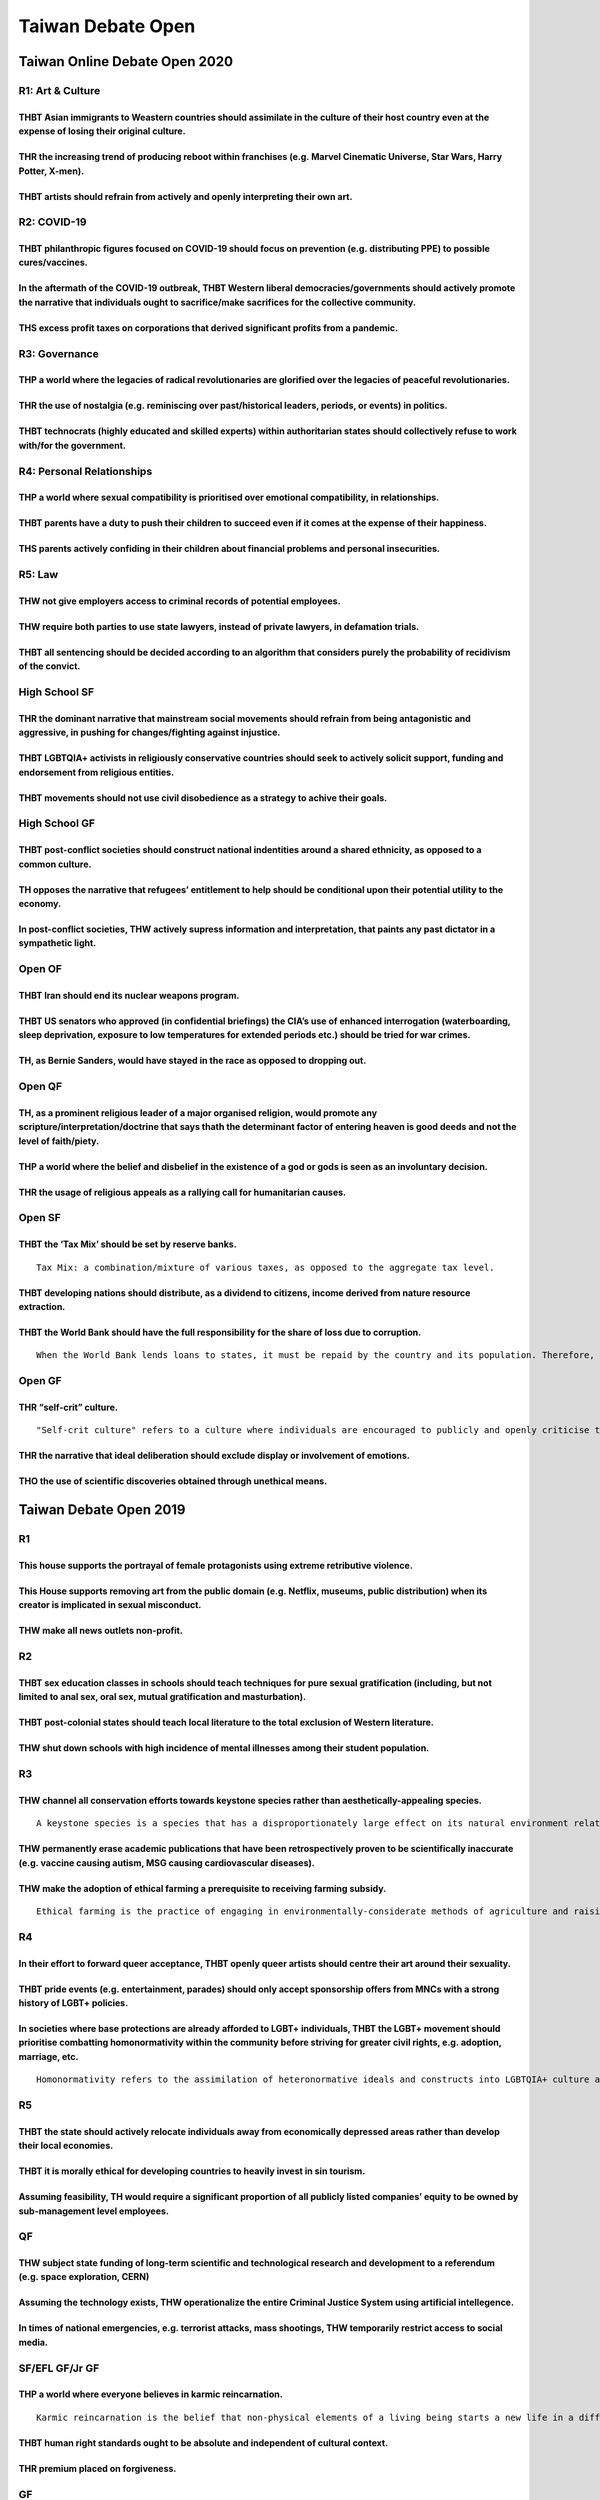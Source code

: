 Taiwan Debate Open
==================

Taiwan Online Debate Open 2020
------------------------------

R1: Art & Culture
~~~~~~~~~~~~~~~~~

THBT Asian immigrants to Weastern countries should assimilate in the culture of their host country even at the expense of losing their original culture.
^^^^^^^^^^^^^^^^^^^^^^^^^^^^^^^^^^^^^^^^^^^^^^^^^^^^^^^^^^^^^^^^^^^^^^^^^^^^^^^^^^^^^^^^^^^^^^^^^^^^^^^^^^^^^^^^^^^^^^^^^^^^^^^^^^^^^^^^^^^^^^^^^^^^^^^^

THR the increasing trend of producing reboot within franchises (e.g. Marvel Cinematic Universe, Star Wars, Harry Potter, X-men).
^^^^^^^^^^^^^^^^^^^^^^^^^^^^^^^^^^^^^^^^^^^^^^^^^^^^^^^^^^^^^^^^^^^^^^^^^^^^^^^^^^^^^^^^^^^^^^^^^^^^^^^^^^^^^^^^^^^^^^^^^^^^^^^^

THBT artists should refrain from actively and openly interpreting their own art.
^^^^^^^^^^^^^^^^^^^^^^^^^^^^^^^^^^^^^^^^^^^^^^^^^^^^^^^^^^^^^^^^^^^^^^^^^^^^^^^^

R2: COVID-19
~~~~~~~~~~~~

THBT philanthropic figures focused on COVID-19 should focus on prevention (e.g. distributing PPE) to possible cures/vaccines.
^^^^^^^^^^^^^^^^^^^^^^^^^^^^^^^^^^^^^^^^^^^^^^^^^^^^^^^^^^^^^^^^^^^^^^^^^^^^^^^^^^^^^^^^^^^^^^^^^^^^^^^^^^^^^^^^^^^^^^^^^^^^^

In the aftermath of the COVID-19 outbreak, THBT Western liberal democracies/governments should actively promote the narrative that individuals ought to sacrifice/make sacrifices for the collective community.
^^^^^^^^^^^^^^^^^^^^^^^^^^^^^^^^^^^^^^^^^^^^^^^^^^^^^^^^^^^^^^^^^^^^^^^^^^^^^^^^^^^^^^^^^^^^^^^^^^^^^^^^^^^^^^^^^^^^^^^^^^^^^^^^^^^^^^^^^^^^^^^^^^^^^^^^^^^^^^^^^^^^^^^^^^^^^^^^^^^^^^^^^^^^^^^^^^^^^^^^^^^^^^^

THS excess profit taxes on corporations that derived significant profits from a pandemic.
^^^^^^^^^^^^^^^^^^^^^^^^^^^^^^^^^^^^^^^^^^^^^^^^^^^^^^^^^^^^^^^^^^^^^^^^^^^^^^^^^^^^^^^^^

R3: Governance
~~~~~~~~~~~~~~

THP a world where the legacies of radical revolutionaries are glorified over the legacies of peaceful revolutionaries.
^^^^^^^^^^^^^^^^^^^^^^^^^^^^^^^^^^^^^^^^^^^^^^^^^^^^^^^^^^^^^^^^^^^^^^^^^^^^^^^^^^^^^^^^^^^^^^^^^^^^^^^^^^^^^^^^^^^^^^

THR the use of nostalgia (e.g. reminiscing over past/historical leaders, periods, or events) in politics.
^^^^^^^^^^^^^^^^^^^^^^^^^^^^^^^^^^^^^^^^^^^^^^^^^^^^^^^^^^^^^^^^^^^^^^^^^^^^^^^^^^^^^^^^^^^^^^^^^^^^^^^^^

THBT technocrats (highly educated and skilled experts) within authoritarian states should collectively refuse to work with/for the government.
^^^^^^^^^^^^^^^^^^^^^^^^^^^^^^^^^^^^^^^^^^^^^^^^^^^^^^^^^^^^^^^^^^^^^^^^^^^^^^^^^^^^^^^^^^^^^^^^^^^^^^^^^^^^^^^^^^^^^^^^^^^^^^^^^^^^^^^^^^^^^^

R4: Personal Relationships
~~~~~~~~~~~~~~~~~~~~~~~~~~

THP a world where sexual compatibility is prioritised over emotional compatibility, in relationships.
^^^^^^^^^^^^^^^^^^^^^^^^^^^^^^^^^^^^^^^^^^^^^^^^^^^^^^^^^^^^^^^^^^^^^^^^^^^^^^^^^^^^^^^^^^^^^^^^^^^^^

THBT parents have a duty to push their children to succeed even if it comes at the expense of their happiness.
^^^^^^^^^^^^^^^^^^^^^^^^^^^^^^^^^^^^^^^^^^^^^^^^^^^^^^^^^^^^^^^^^^^^^^^^^^^^^^^^^^^^^^^^^^^^^^^^^^^^^^^^^^^^^^

THS parents actively confiding in their children about financial problems and personal insecurities.
^^^^^^^^^^^^^^^^^^^^^^^^^^^^^^^^^^^^^^^^^^^^^^^^^^^^^^^^^^^^^^^^^^^^^^^^^^^^^^^^^^^^^^^^^^^^^^^^^^^^

R5: Law
~~~~~~~

THW not give employers access to criminal records of potential employees.
^^^^^^^^^^^^^^^^^^^^^^^^^^^^^^^^^^^^^^^^^^^^^^^^^^^^^^^^^^^^^^^^^^^^^^^^^

THW require both parties to use state lawyers, instead of private lawyers, in defamation trials.
^^^^^^^^^^^^^^^^^^^^^^^^^^^^^^^^^^^^^^^^^^^^^^^^^^^^^^^^^^^^^^^^^^^^^^^^^^^^^^^^^^^^^^^^^^^^^^^^

THBT all sentencing should be decided according to an algorithm that considers purely the probability of recidivism of the convict.
^^^^^^^^^^^^^^^^^^^^^^^^^^^^^^^^^^^^^^^^^^^^^^^^^^^^^^^^^^^^^^^^^^^^^^^^^^^^^^^^^^^^^^^^^^^^^^^^^^^^^^^^^^^^^^^^^^^^^^^^^^^^^^^^^^^

High School SF
~~~~~~~~~~~~~~

THR the dominant narrative that mainstream social movements should refrain from being antagonistic and aggressive, in pushing for changes/fighting against injustice.
^^^^^^^^^^^^^^^^^^^^^^^^^^^^^^^^^^^^^^^^^^^^^^^^^^^^^^^^^^^^^^^^^^^^^^^^^^^^^^^^^^^^^^^^^^^^^^^^^^^^^^^^^^^^^^^^^^^^^^^^^^^^^^^^^^^^^^^^^^^^^^^^^^^^^^^^^^^^^^^^^^^^^

THBT LGBTQIA+ activists in religiously conservative countries should seek to actively solicit support, funding and endorsement from religious entities.
^^^^^^^^^^^^^^^^^^^^^^^^^^^^^^^^^^^^^^^^^^^^^^^^^^^^^^^^^^^^^^^^^^^^^^^^^^^^^^^^^^^^^^^^^^^^^^^^^^^^^^^^^^^^^^^^^^^^^^^^^^^^^^^^^^^^^^^^^^^^^^^^^^^^^^^

THBT movements should not use civil disobedience as a strategy to achive their goals.
^^^^^^^^^^^^^^^^^^^^^^^^^^^^^^^^^^^^^^^^^^^^^^^^^^^^^^^^^^^^^^^^^^^^^^^^^^^^^^^^^^^^^

High School GF
~~~~~~~~~~~~~~

THBT post-conflict societies should construct national indentities around a shared ethnicity, as opposed to a common culture.
^^^^^^^^^^^^^^^^^^^^^^^^^^^^^^^^^^^^^^^^^^^^^^^^^^^^^^^^^^^^^^^^^^^^^^^^^^^^^^^^^^^^^^^^^^^^^^^^^^^^^^^^^^^^^^^^^^^^^^^^^^^^^

TH opposes the narrative that refugees’ entitlement to help should be conditional upon their potential utility to the economy.
^^^^^^^^^^^^^^^^^^^^^^^^^^^^^^^^^^^^^^^^^^^^^^^^^^^^^^^^^^^^^^^^^^^^^^^^^^^^^^^^^^^^^^^^^^^^^^^^^^^^^^^^^^^^^^^^^^^^^^^^^^^^^^

In post-conflict societies, THW actively supress information and interpretation, that paints any past dictator in a sympathetic light.
^^^^^^^^^^^^^^^^^^^^^^^^^^^^^^^^^^^^^^^^^^^^^^^^^^^^^^^^^^^^^^^^^^^^^^^^^^^^^^^^^^^^^^^^^^^^^^^^^^^^^^^^^^^^^^^^^^^^^^^^^^^^^^^^^^^^^^

Open OF
~~~~~~~

THBT Iran should end its nuclear weapons program.
^^^^^^^^^^^^^^^^^^^^^^^^^^^^^^^^^^^^^^^^^^^^^^^^^

THBT US senators who approved (in confidential briefings) the CIA’s use of enhanced interrogation (waterboarding, sleep deprivation, exposure to low temperatures for extended periods etc.) should be tried for war crimes.
^^^^^^^^^^^^^^^^^^^^^^^^^^^^^^^^^^^^^^^^^^^^^^^^^^^^^^^^^^^^^^^^^^^^^^^^^^^^^^^^^^^^^^^^^^^^^^^^^^^^^^^^^^^^^^^^^^^^^^^^^^^^^^^^^^^^^^^^^^^^^^^^^^^^^^^^^^^^^^^^^^^^^^^^^^^^^^^^^^^^^^^^^^^^^^^^^^^^^^^^^^^^^^^^^^^^^^^^^^^^

TH, as Bernie Sanders, would have stayed in the race as opposed to dropping out.
^^^^^^^^^^^^^^^^^^^^^^^^^^^^^^^^^^^^^^^^^^^^^^^^^^^^^^^^^^^^^^^^^^^^^^^^^^^^^^^^

Open QF
~~~~~~~

TH, as a prominent religious leader of a major organised religion, would promote any scripture/interpretation/doctrine that says thath the determinant factor of entering heaven is good deeds and not the level of faith/piety.
^^^^^^^^^^^^^^^^^^^^^^^^^^^^^^^^^^^^^^^^^^^^^^^^^^^^^^^^^^^^^^^^^^^^^^^^^^^^^^^^^^^^^^^^^^^^^^^^^^^^^^^^^^^^^^^^^^^^^^^^^^^^^^^^^^^^^^^^^^^^^^^^^^^^^^^^^^^^^^^^^^^^^^^^^^^^^^^^^^^^^^^^^^^^^^^^^^^^^^^^^^^^^^^^^^^^^^^^^^^^^^^^

THP a world where the belief and disbelief in the existence of a god or gods is seen as an involuntary decision.
^^^^^^^^^^^^^^^^^^^^^^^^^^^^^^^^^^^^^^^^^^^^^^^^^^^^^^^^^^^^^^^^^^^^^^^^^^^^^^^^^^^^^^^^^^^^^^^^^^^^^^^^^^^^^^^^

THR the usage of religious appeals as a rallying call for humanitarian causes.
^^^^^^^^^^^^^^^^^^^^^^^^^^^^^^^^^^^^^^^^^^^^^^^^^^^^^^^^^^^^^^^^^^^^^^^^^^^^^^

Open SF
~~~~~~~

THBT the ‘Tax Mix’ should be set by reserve banks.
^^^^^^^^^^^^^^^^^^^^^^^^^^^^^^^^^^^^^^^^^^^^^^^^^^

::

   Tax Mix: a combination/mixture of various taxes, as opposed to the aggregate tax level.

THBT developing nations should distribute, as a dividend to citizens, income derived from nature resource extraction.
^^^^^^^^^^^^^^^^^^^^^^^^^^^^^^^^^^^^^^^^^^^^^^^^^^^^^^^^^^^^^^^^^^^^^^^^^^^^^^^^^^^^^^^^^^^^^^^^^^^^^^^^^^^^^^^^^^^^^

THBT the World Bank should have the full responsibility for the share of loss due to corruption.
^^^^^^^^^^^^^^^^^^^^^^^^^^^^^^^^^^^^^^^^^^^^^^^^^^^^^^^^^^^^^^^^^^^^^^^^^^^^^^^^^^^^^^^^^^^^^^^^

::

   When the World Bank lends loans to states, it must be repaid by the country and its population. Therefore, even though loans were stolen by corrupt leaders, citizens must pay it back. It is said that one-third is the normal rate of corruption of WB loans.

Open GF
~~~~~~~

THR “self-crit” culture.
^^^^^^^^^^^^^^^^^^^^^^^^

::

   "Self-crit culture" refers to a culture where individuals are encouraged to publicly and openly criticise themselves for their shortcomings.

THR the narrative that ideal deliberation should exclude display or involvement of emotions.
^^^^^^^^^^^^^^^^^^^^^^^^^^^^^^^^^^^^^^^^^^^^^^^^^^^^^^^^^^^^^^^^^^^^^^^^^^^^^^^^^^^^^^^^^^^^

THO the use of scientific discoveries obtained through unethical means.
^^^^^^^^^^^^^^^^^^^^^^^^^^^^^^^^^^^^^^^^^^^^^^^^^^^^^^^^^^^^^^^^^^^^^^^

Taiwan Debate Open 2019
-----------------------

R1
~~

This house supports the portrayal of female protagonists using extreme retributive violence.
^^^^^^^^^^^^^^^^^^^^^^^^^^^^^^^^^^^^^^^^^^^^^^^^^^^^^^^^^^^^^^^^^^^^^^^^^^^^^^^^^^^^^^^^^^^^

This House supports removing art from the public domain (e.g. Netflix, museums, public distribution) when its creator is implicated in sexual misconduct.
^^^^^^^^^^^^^^^^^^^^^^^^^^^^^^^^^^^^^^^^^^^^^^^^^^^^^^^^^^^^^^^^^^^^^^^^^^^^^^^^^^^^^^^^^^^^^^^^^^^^^^^^^^^^^^^^^^^^^^^^^^^^^^^^^^^^^^^^^^^^^^^^^^^^^^^^^

THW make all news outlets non-profit.
^^^^^^^^^^^^^^^^^^^^^^^^^^^^^^^^^^^^^

R2
~~

THBT sex education classes in schools should teach techniques for pure sexual gratification (including, but not limited to anal sex, oral sex, mutual gratification and masturbation).
^^^^^^^^^^^^^^^^^^^^^^^^^^^^^^^^^^^^^^^^^^^^^^^^^^^^^^^^^^^^^^^^^^^^^^^^^^^^^^^^^^^^^^^^^^^^^^^^^^^^^^^^^^^^^^^^^^^^^^^^^^^^^^^^^^^^^^^^^^^^^^^^^^^^^^^^^^^^^^^^^^^^^^^^^^^^^^^^^^^^^^

THBT post-colonial states should teach local literature to the total exclusion of Western literature.
^^^^^^^^^^^^^^^^^^^^^^^^^^^^^^^^^^^^^^^^^^^^^^^^^^^^^^^^^^^^^^^^^^^^^^^^^^^^^^^^^^^^^^^^^^^^^^^^^^^^^

THW shut down schools with high incidence of mental illnesses among their student population.
^^^^^^^^^^^^^^^^^^^^^^^^^^^^^^^^^^^^^^^^^^^^^^^^^^^^^^^^^^^^^^^^^^^^^^^^^^^^^^^^^^^^^^^^^^^^^

R3
~~

THW channel all conservation efforts towards keystone species rather than aesthetically-appealing species.
^^^^^^^^^^^^^^^^^^^^^^^^^^^^^^^^^^^^^^^^^^^^^^^^^^^^^^^^^^^^^^^^^^^^^^^^^^^^^^^^^^^^^^^^^^^^^^^^^^^^^^^^^^

::

   A keystone species is a species that has a disproportionately large effect on its natural environment relative to its abundance. They have a critical role in maintaining the structure of an ecology; without keystone species, the ecosystem would be dramatically different or cease to exist altogether. (e.g, bees, vulture, bats) Current major animal conversation efforts utilise non-keystone species as their mascots (i.e. pandas, dolphins, penguins)

THW permanently erase academic publications that have been retrospectively proven to be scientifically inaccurate (e.g. vaccine causing autism, MSG causing cardiovascular diseases).
^^^^^^^^^^^^^^^^^^^^^^^^^^^^^^^^^^^^^^^^^^^^^^^^^^^^^^^^^^^^^^^^^^^^^^^^^^^^^^^^^^^^^^^^^^^^^^^^^^^^^^^^^^^^^^^^^^^^^^^^^^^^^^^^^^^^^^^^^^^^^^^^^^^^^^^^^^^^^^^^^^^^^^^^^^^^^^^^^^^^^

THW make the adoption of ethical farming a prerequisite to receiving farming subsidy.
^^^^^^^^^^^^^^^^^^^^^^^^^^^^^^^^^^^^^^^^^^^^^^^^^^^^^^^^^^^^^^^^^^^^^^^^^^^^^^^^^^^^^

::

   Ethical farming is the practice of engaging in environmentally-considerate methods of agriculture and raising of livestock. Examples include ensuring that livestock are fed natural diets, not excessively using pesticides, ensuring that animals are raised free-range etc.

R4
~~

In their effort to forward queer acceptance, THBT openly queer artists should centre their art around their sexuality.
^^^^^^^^^^^^^^^^^^^^^^^^^^^^^^^^^^^^^^^^^^^^^^^^^^^^^^^^^^^^^^^^^^^^^^^^^^^^^^^^^^^^^^^^^^^^^^^^^^^^^^^^^^^^^^^^^^^^^^

THBT pride events (e.g. entertainment, parades) should only accept sponsorship offers from MNCs with a strong history of LGBT+ policies.
^^^^^^^^^^^^^^^^^^^^^^^^^^^^^^^^^^^^^^^^^^^^^^^^^^^^^^^^^^^^^^^^^^^^^^^^^^^^^^^^^^^^^^^^^^^^^^^^^^^^^^^^^^^^^^^^^^^^^^^^^^^^^^^^^^^^^^^^

In societies where base protections are already afforded to LGBT+ individuals, THBT the LGBT+ movement should prioritise combatting homonormativity within the community before striving for greater civil rights, e.g. adoption, marriage, etc.
^^^^^^^^^^^^^^^^^^^^^^^^^^^^^^^^^^^^^^^^^^^^^^^^^^^^^^^^^^^^^^^^^^^^^^^^^^^^^^^^^^^^^^^^^^^^^^^^^^^^^^^^^^^^^^^^^^^^^^^^^^^^^^^^^^^^^^^^^^^^^^^^^^^^^^^^^^^^^^^^^^^^^^^^^^^^^^^^^^^^^^^^^^^^^^^^^^^^^^^^^^^^^^^^^^^^^^^^^^^^^^^^^^^^^^^^^^^^^^^^

::

   Homonormativity refers to the assimilation of heteronormative ideals and constructs into LGBTQIA+ culture and identity Examples include masculine gay men being considered more desirable than feminine gay men, feminine lesbian women being more desirable than masculine lesbian women etc.

R5
~~

THBT the state should actively relocate individuals away from economically depressed areas rather than develop their local economies.
^^^^^^^^^^^^^^^^^^^^^^^^^^^^^^^^^^^^^^^^^^^^^^^^^^^^^^^^^^^^^^^^^^^^^^^^^^^^^^^^^^^^^^^^^^^^^^^^^^^^^^^^^^^^^^^^^^^^^^^^^^^^^^^^^^^^^

THBT it is morally ethical for developing countries to heavily invest in sin tourism.
^^^^^^^^^^^^^^^^^^^^^^^^^^^^^^^^^^^^^^^^^^^^^^^^^^^^^^^^^^^^^^^^^^^^^^^^^^^^^^^^^^^^^

Assuming feasibility, TH would require a significant proportion of all publicly listed companies’ equity to be owned by sub-management level employees.
^^^^^^^^^^^^^^^^^^^^^^^^^^^^^^^^^^^^^^^^^^^^^^^^^^^^^^^^^^^^^^^^^^^^^^^^^^^^^^^^^^^^^^^^^^^^^^^^^^^^^^^^^^^^^^^^^^^^^^^^^^^^^^^^^^^^^^^^^^^^^^^^^^^^^^^

QF
~~

THW subject state funding of long-term scientific and technological research and development to a referendum (e.g. space exploration, CERN)
^^^^^^^^^^^^^^^^^^^^^^^^^^^^^^^^^^^^^^^^^^^^^^^^^^^^^^^^^^^^^^^^^^^^^^^^^^^^^^^^^^^^^^^^^^^^^^^^^^^^^^^^^^^^^^^^^^^^^^^^^^^^^^^^^^^^^^^^^^^

Assuming the technology exists, THW operationalize the entire Criminal Justice System using artificial intellegence.
^^^^^^^^^^^^^^^^^^^^^^^^^^^^^^^^^^^^^^^^^^^^^^^^^^^^^^^^^^^^^^^^^^^^^^^^^^^^^^^^^^^^^^^^^^^^^^^^^^^^^^^^^^^^^^^^^^^^

In times of national emergencies, e.g. terrorist attacks, mass shootings, THW temporarily restrict access to social media.
^^^^^^^^^^^^^^^^^^^^^^^^^^^^^^^^^^^^^^^^^^^^^^^^^^^^^^^^^^^^^^^^^^^^^^^^^^^^^^^^^^^^^^^^^^^^^^^^^^^^^^^^^^^^^^^^^^^^^^^^^^

SF/EFL GF/Jr GF
~~~~~~~~~~~~~~~

THP a world where everyone believes in karmic reincarnation.
^^^^^^^^^^^^^^^^^^^^^^^^^^^^^^^^^^^^^^^^^^^^^^^^^^^^^^^^^^^^

::

   Karmic reincarnation is the belief that non-physical elements of a living being starts a new life in a different physical form or body after biological death. The circumstance (e.g. living form, health, wealth etc.) of the present life is ditermined by the virtues and sins that have been committed in past lives.

THBT human right standards ought to be absolute and independent of cultural context.
^^^^^^^^^^^^^^^^^^^^^^^^^^^^^^^^^^^^^^^^^^^^^^^^^^^^^^^^^^^^^^^^^^^^^^^^^^^^^^^^^^^^

THR premium placed on forgiveness.
^^^^^^^^^^^^^^^^^^^^^^^^^^^^^^^^^^

GF
~~

THBT it is not in the interest of the Republican Party to support Trump’s reelection campaign in the 2020 presidential elections.
^^^^^^^^^^^^^^^^^^^^^^^^^^^^^^^^^^^^^^^^^^^^^^^^^^^^^^^^^^^^^^^^^^^^^^^^^^^^^^^^^^^^^^^^^^^^^^^^^^^^^^^^^^^^^^^^^^^^^^^^^^^^^^^^^

In developing countries where they currently do not hold a majority, THBT progressive candidates should engage in unethical practices (e.g. vote-buying, vote rigging) in order to win the elections.
^^^^^^^^^^^^^^^^^^^^^^^^^^^^^^^^^^^^^^^^^^^^^^^^^^^^^^^^^^^^^^^^^^^^^^^^^^^^^^^^^^^^^^^^^^^^^^^^^^^^^^^^^^^^^^^^^^^^^^^^^^^^^^^^^^^^^^^^^^^^^^^^^^^^^^^^^^^^^^^^^^^^^^^^^^^^^^^^^^^^^^^^^^^^^^^^^^^^^

THW establish an independent African electoral commission to run national elections on the continent.
^^^^^^^^^^^^^^^^^^^^^^^^^^^^^^^^^^^^^^^^^^^^^^^^^^^^^^^^^^^^^^^^^^^^^^^^^^^^^^^^^^^^^^^^^^^^^^^^^^^^^

Taiwan Debate Open 2017
-----------------------

R1: Medicine
~~~~~~~~~~~~

THW ban all medically non-essential cosmetic surgery.
^^^^^^^^^^^^^^^^^^^^^^^^^^^^^^^^^^^^^^^^^^^^^^^^^^^^^

THBT doctors should manipulate gravely ill patients into choosing euthanasia over resources-intensive life-extending treatment.
^^^^^^^^^^^^^^^^^^^^^^^^^^^^^^^^^^^^^^^^^^^^^^^^^^^^^^^^^^^^^^^^^^^^^^^^^^^^^^^^^^^^^^^^^^^^^^^^^^^^^^^^^^^^^^^^^^^^^^^^^^^^^^^

THR the prevalence of battlefield metaphors in describing the conditions of individuals with chronic diseases ( such as “cancer survivor”, “fighting cancer” and “losing the battle of cancel”).
^^^^^^^^^^^^^^^^^^^^^^^^^^^^^^^^^^^^^^^^^^^^^^^^^^^^^^^^^^^^^^^^^^^^^^^^^^^^^^^^^^^^^^^^^^^^^^^^^^^^^^^^^^^^^^^^^^^^^^^^^^^^^^^^^^^^^^^^^^^^^^^^^^^^^^^^^^^^^^^^^^^^^^^^^^^^^^^^^^^^^^^^^^^^^^^^

R2: Religion
~~~~~~~~~~~~

THBT the state should remove the tax-exempt status of all religious organizations deemed to have engaged in excessive or lavish spending (e.g., elaborate worship venues, excessive pay for leadership).
^^^^^^^^^^^^^^^^^^^^^^^^^^^^^^^^^^^^^^^^^^^^^^^^^^^^^^^^^^^^^^^^^^^^^^^^^^^^^^^^^^^^^^^^^^^^^^^^^^^^^^^^^^^^^^^^^^^^^^^^^^^^^^^^^^^^^^^^^^^^^^^^^^^^^^^^^^^^^^^^^^^^^^^^^^^^^^^^^^^^^^^^^^^^^^^^^^^^^^^^

THR the rise of New Atheism.
^^^^^^^^^^^^^^^^^^^^^^^^^^^^

::

   New Atheist (e.g. Richard Dawkin) advocate that religious beliefs and superstitions are incompatible with science, rationality, and morality. New Atheism holds that religion should not be tolerated and must be actively criticized and exposed by rational challenge wherever its influence arises in government, education and politics.

THW ban proselytization.
^^^^^^^^^^^^^^^^^^^^^^^^

R3: sports
~~~~~~~~~~

TH prefers a world where athletes do not compete as representatives of their country.
^^^^^^^^^^^^^^^^^^^^^^^^^^^^^^^^^^^^^^^^^^^^^^^^^^^^^^^^^^^^^^^^^^^^^^^^^^^^^^^^^^^^^

THW professionalize student sporting leagues.
^^^^^^^^^^^^^^^^^^^^^^^^^^^^^^^^^^^^^^^^^^^^^

THBT sporting bodies should allow the use of all performance enhancing drugs.
^^^^^^^^^^^^^^^^^^^^^^^^^^^^^^^^^^^^^^^^^^^^^^^^^^^^^^^^^^^^^^^^^^^^^^^^^^^^^

R4: Gender
~~~~~~~~~~

When educating the public about sexual abuse, assault and harassment. THW always speak of all genders and never emphasize the protection of women.
^^^^^^^^^^^^^^^^^^^^^^^^^^^^^^^^^^^^^^^^^^^^^^^^^^^^^^^^^^^^^^^^^^^^^^^^^^^^^^^^^^^^^^^^^^^^^^^^^^^^^^^^^^^^^^^^^^^^^^^^^^^^^^^^^^^^^^^^^^^^^^^^^^

TH, as a parent, would teach their daughter about the existence of rampant and widespread sexism from a young age.
^^^^^^^^^^^^^^^^^^^^^^^^^^^^^^^^^^^^^^^^^^^^^^^^^^^^^^^^^^^^^^^^^^^^^^^^^^^^^^^^^^^^^^^^^^^^^^^^^^^^^^^^^^^^^^^^^^

THR social justice movements’ increasing usage of the concept of intersectionality.
^^^^^^^^^^^^^^^^^^^^^^^^^^^^^^^^^^^^^^^^^^^^^^^^^^^^^^^^^^^^^^^^^^^^^^^^^^^^^^^^^^^

R5: Culture
~~~~~~~~~~~

THW force all directors to use blind audition in filming casting, unless the film’s content requires race-based casting (e.g., a film about Martin Luther King’s Life).
^^^^^^^^^^^^^^^^^^^^^^^^^^^^^^^^^^^^^^^^^^^^^^^^^^^^^^^^^^^^^^^^^^^^^^^^^^^^^^^^^^^^^^^^^^^^^^^^^^^^^^^^^^^^^^^^^^^^^^^^^^^^^^^^^^^^^^^^^^^^^^^^^^^^^^^^^^^^^^^^^^^^^^^

TH celebrates the adoption of a distinctively Taiwanese (as opposed to Chinese) identity by the Taiwanese people.
^^^^^^^^^^^^^^^^^^^^^^^^^^^^^^^^^^^^^^^^^^^^^^^^^^^^^^^^^^^^^^^^^^^^^^^^^^^^^^^^^^^^^^^^^^^^^^^^^^^^^^^^^^^^^^^^^

THBT prefers a world where African-American artistes provide message of peace, rather than confrontation, in their music.
^^^^^^^^^^^^^^^^^^^^^^^^^^^^^^^^^^^^^^^^^^^^^^^^^^^^^^^^^^^^^^^^^^^^^^^^^^^^^^^^^^^^^^^^^^^^^^^^^^^^^^^^^^^^^^^^^^^^^^^^^

R6: Dooms DAY
~~~~~~~~~~~~~

THBT environmental advocacy groups should not campaign on the basis of the claim that humanity, as a whole, faces imminent environmental catastrophe.
^^^^^^^^^^^^^^^^^^^^^^^^^^^^^^^^^^^^^^^^^^^^^^^^^^^^^^^^^^^^^^^^^^^^^^^^^^^^^^^^^^^^^^^^^^^^^^^^^^^^^^^^^^^^^^^^^^^^^^^^^^^^^^^^^^^^^^^^^^^^^^^^^^^^^

TH welcomes Donald Trump’s foreign policy.
^^^^^^^^^^^^^^^^^^^^^^^^^^^^^^^^^^^^^^^^^^

You are the commander of a nuclear-armed submarine. You have received information that your country has suffered a catastrophic nuclear attack that has wiped out the government, as well as most of the population and infrastructure. Your submarine is the only one left. THW launch a retaliatory attack.
^^^^^^^^^^^^^^^^^^^^^^^^^^^^^^^^^^^^^^^^^^^^^^^^^^^^^^^^^^^^^^^^^^^^^^^^^^^^^^^^^^^^^^^^^^^^^^^^^^^^^^^^^^^^^^^^^^^^^^^^^^^^^^^^^^^^^^^^^^^^^^^^^^^^^^^^^^^^^^^^^^^^^^^^^^^^^^^^^^^^^^^^^^^^^^^^^^^^^^^^^^^^^^^^^^^^^^^^^^^^^^^^^^^^^^^^^^^^^^^^^^^^^^^^^^^^^^^^^^^^^^^^^^^^^^^^^^^^^^^^^^^^^^^^^^^^^^^^^^^^^

Taiwan Debate Open 2016
-----------------------

.. _r1-1:

R1
~~

THBT we should ban art which glorifies suicide and self-harm. (“Glofiry” meaning to describe or represent as admirable, such as emo music, vusual art that shows the slitting of wrists as aesthetically pleasing, etc.)
^^^^^^^^^^^^^^^^^^^^^^^^^^^^^^^^^^^^^^^^^^^^^^^^^^^^^^^^^^^^^^^^^^^^^^^^^^^^^^^^^^^^^^^^^^^^^^^^^^^^^^^^^^^^^^^^^^^^^^^^^^^^^^^^^^^^^^^^^^^^^^^^^^^^^^^^^^^^^^^^^^^^^^^^^^^^^^^^^^^^^^^^^^^^^^^^^^^^^^^^^^^^^^^^^^^^^^^^

THR the decline of apparent technical skill as a key criterion in evaluating art.
^^^^^^^^^^^^^^^^^^^^^^^^^^^^^^^^^^^^^^^^^^^^^^^^^^^^^^^^^^^^^^^^^^^^^^^^^^^^^^^^^

THW prohibit private ownership of art deemed to be culturally or historically significant.
^^^^^^^^^^^^^^^^^^^^^^^^^^^^^^^^^^^^^^^^^^^^^^^^^^^^^^^^^^^^^^^^^^^^^^^^^^^^^^^^^^^^^^^^^^

.. _r2-1:

R2
~~

THW make sharing economy businesses liable for damages done to customers using their business.
^^^^^^^^^^^^^^^^^^^^^^^^^^^^^^^^^^^^^^^^^^^^^^^^^^^^^^^^^^^^^^^^^^^^^^^^^^^^^^^^^^^^^^^^^^^^^^

::

   A sharing economy is an economic model in which individuals are able to borrow or rent assets owned by someone else. In this way, physical assets are shared as services. For example, a car owner may allow someone to rent out her vehicle while she is not using it, or a condo owner may rent out his condo while he is on vacation.

   Criticism of the sharing economy often involves regulatory uncertainty. Businesses offering rental services are often regulated by federal, state or local authorities; unlicensed indivuduals offering rental services may not be following these regulations or paying the associated costs, giving them an “unfair” advantage that enables them to charge lower prices.

   Examples of sharing economy platforms are Uber and Airbnb.

THBT the United Kingdom should leave the European Union.
^^^^^^^^^^^^^^^^^^^^^^^^^^^^^^^^^^^^^^^^^^^^^^^^^^^^^^^^

THR the rise of automation of labour (Automation being the increasing usage to replace human labour and effort with machinery)
^^^^^^^^^^^^^^^^^^^^^^^^^^^^^^^^^^^^^^^^^^^^^^^^^^^^^^^^^^^^^^^^^^^^^^^^^^^^^^^^^^^^^^^^^^^^^^^^^^^^^^^^^^^^^^^^^^^^^^^^^^^^^^

R3: Education
~~~~~~~~~~~~~

THW teach all students in detail about past state injustices (e.g. Colonization, Martial Law, racial discrimination, etc.)
^^^^^^^^^^^^^^^^^^^^^^^^^^^^^^^^^^^^^^^^^^^^^^^^^^^^^^^^^^^^^^^^^^^^^^^^^^^^^^^^^^^^^^^^^^^^^^^^^^^^^^^^^^^^^^^^^^^^^^^^^^

TH regrets the increased social expectation of attending university.
^^^^^^^^^^^^^^^^^^^^^^^^^^^^^^^^^^^^^^^^^^^^^^^^^^^^^^^^^^^^^^^^^^^^

TH supports “No Platform” policies in universities.
^^^^^^^^^^^^^^^^^^^^^^^^^^^^^^^^^^^^^^^^^^^^^^^^^^^

::

   “No platform” refers to university policies that prevent certain groups of people/ certain ideologies from spreading their ideas within the university (e.g. anti-homophobia, Holocaust denial, etc.) This may happen by protests, banning of student groups, or rescinding invitations to someone asked to speak at an event, such as a guest lecture at a college. The concept apparently originates from a policy used by the British National Union of Students to prevent far-right wing racists from giving speeches on UK college campuses.

R4: Justice
~~~~~~~~~~~

THW ban plea bargains.
^^^^^^^^^^^^^^^^^^^^^^

::

   plea bargains are where the accused agrees to plead guilty and/or give information to authorities in exchange for not going to trial or having a lighter sentence)

THW require victim’s consent prior to prosecution.
^^^^^^^^^^^^^^^^^^^^^^^^^^^^^^^^^^^^^^^^^^^^^^^^^^

In liberal democracies where minorities are still disenfranchised, such as Muslims in France, Blacks in America, indigenous populations in Australia and New Zealand, THBT extreme acts of civil disobedience are justified. (e.g. riots, police resistance, violence etc.)
^^^^^^^^^^^^^^^^^^^^^^^^^^^^^^^^^^^^^^^^^^^^^^^^^^^^^^^^^^^^^^^^^^^^^^^^^^^^^^^^^^^^^^^^^^^^^^^^^^^^^^^^^^^^^^^^^^^^^^^^^^^^^^^^^^^^^^^^^^^^^^^^^^^^^^^^^^^^^^^^^^^^^^^^^^^^^^^^^^^^^^^^^^^^^^^^^^^^^^^^^^^^^^^^^^^^^^^^^^^^^^^^^^^^^^^^^^^^^^^^^^^^^^^^^^^^^^^^^^^^^^^^^^^

.. _r5-1:

R5
~~

THBT countries that have suffered religious strife should ban public religiosity (eg. public prostelytization, the public display of religious symbols).
^^^^^^^^^^^^^^^^^^^^^^^^^^^^^^^^^^^^^^^^^^^^^^^^^^^^^^^^^^^^^^^^^^^^^^^^^^^^^^^^^^^^^^^^^^^^^^^^^^^^^^^^^^^^^^^^^^^^^^^^^^^^^^^^^^^^^^^^^^^^^^^^^^^^^^^^

TH, as a prominent New Atheist, would publicly and vocally support moderate religious leaders in the fight against fundamentalism.
^^^^^^^^^^^^^^^^^^^^^^^^^^^^^^^^^^^^^^^^^^^^^^^^^^^^^^^^^^^^^^^^^^^^^^^^^^^^^^^^^^^^^^^^^^^^^^^^^^^^^^^^^^^^^^^^^^^^^^^^^^^^^^^^^^

THW make the teaching of comparative religion compulsory in schools.
^^^^^^^^^^^^^^^^^^^^^^^^^^^^^^^^^^^^^^^^^^^^^^^^^^^^^^^^^^^^^^^^^^^^

::

   comparative religion is the branch of the study of religions concerned with the systematic comparison of the doctrines and practices of the world’s religions. It is taught in ana academic perspective where no value judgement is made on the veracity of any of the religions.

R6: Media
~~~~~~~~~

TH, as the Western media, would refrain from commenting on foreign political elections.
^^^^^^^^^^^^^^^^^^^^^^^^^^^^^^^^^^^^^^^^^^^^^^^^^^^^^^^^^^^^^^^^^^^^^^^^^^^^^^^^^^^^^^^

Assuming that you will not be discovered, THBT social media networks should manipulate the news feeds to discourage rogue politicians (e.g. Trump, Duterte) from winning elections.
^^^^^^^^^^^^^^^^^^^^^^^^^^^^^^^^^^^^^^^^^^^^^^^^^^^^^^^^^^^^^^^^^^^^^^^^^^^^^^^^^^^^^^^^^^^^^^^^^^^^^^^^^^^^^^^^^^^^^^^^^^^^^^^^^^^^^^^^^^^^^^^^^^^^^^^^^^^^^^^^^^^^^^^^^^^^^^^^^^^

THBT the media should actively portray terrorists as criminals with justified causes.
^^^^^^^^^^^^^^^^^^^^^^^^^^^^^^^^^^^^^^^^^^^^^^^^^^^^^^^^^^^^^^^^^^^^^^^^^^^^^^^^^^^^^

.. _qf-1:

QF
~~

TH prefers dictatorship to democracy in post conflict societies.
^^^^^^^^^^^^^^^^^^^^^^^^^^^^^^^^^^^^^^^^^^^^^^^^^^^^^^^^^^^^^^^^

TH supports the declarations of a state of emergency in responses to terrorist attacks.
^^^^^^^^^^^^^^^^^^^^^^^^^^^^^^^^^^^^^^^^^^^^^^^^^^^^^^^^^^^^^^^^^^^^^^^^^^^^^^^^^^^^^^^

TH supports the rise of anti-establishment politics.
^^^^^^^^^^^^^^^^^^^^^^^^^^^^^^^^^^^^^^^^^^^^^^^^^^^^

::

   the establishment refers to the group of influential people (including but not limited to party leaders, media personalities, businessmen) consistently involved in shaping party politics. They do this by helping certain “establishment-friendly” candidates with endorsements, fundraising, setting party rules, etc. Anti-establishment politics refers to a set of beliefs which seeks to challenge this order. Notable examples include Donald Trump and Bernie Sanders.

SF
~~

In light of the confirmation of the Saudi government’s role in 9/11 attacks, THW cease military aid to the Saudi Arabian government.
^^^^^^^^^^^^^^^^^^^^^^^^^^^^^^^^^^^^^^^^^^^^^^^^^^^^^^^^^^^^^^^^^^^^^^^^^^^^^^^^^^^^^^^^^^^^^^^^^^^^^^^^^^^^^^^^^^^^^^^^^^^^^^^^^^^^

TH, as Bernie Sanders, would pull out of the Democratic primary and lobby for unity under Hilary’s agenda.
^^^^^^^^^^^^^^^^^^^^^^^^^^^^^^^^^^^^^^^^^^^^^^^^^^^^^^^^^^^^^^^^^^^^^^^^^^^^^^^^^^^^^^^^^^^^^^^^^^^^^^^^^^

TH celebrates corporations boycotting states that have passed anti-gay legislation.
^^^^^^^^^^^^^^^^^^^^^^^^^^^^^^^^^^^^^^^^^^^^^^^^^^^^^^^^^^^^^^^^^^^^^^^^^^^^^^^^^^^

.. _gf-1:

GF
~~

TH regrets Taiwan’s move towards ending conscription.
^^^^^^^^^^^^^^^^^^^^^^^^^^^^^^^^^^^^^^^^^^^^^^^^^^^^^

TH supports Japan significantly increasing their military strength.
^^^^^^^^^^^^^^^^^^^^^^^^^^^^^^^^^^^^^^^^^^^^^^^^^^^^^^^^^^^^^^^^^^^

THBT South Korea should return to the Sunshine policy.
^^^^^^^^^^^^^^^^^^^^^^^^^^^^^^^^^^^^^^^^^^^^^^^^^^^^^^

::

   the main of the Sunshine policy, carried out from 1998 to 2007, was to soften North Korea’s attitudes towards the South by encouraging interaction and ecxonomic assistance.

   The national security policy had three basic principles

   ・No armed provocation by the North will be tolerated.

   ・The South will not attempt to absorb the North in any way.

## ・the South actively seeks
^^^^^^^^^^^^^^^^^^^^^^^^^^^^^
